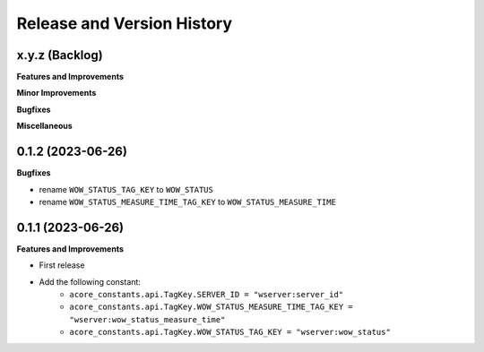 .. _release_history:

Release and Version History
==============================================================================


x.y.z (Backlog)
~~~~~~~~~~~~~~~~~~~~~~~~~~~~~~~~~~~~~~~~~~~~~~~~~~~~~~~~~~~~~~~~~~~~~~~~~~~~~~
**Features and Improvements**

**Minor Improvements**

**Bugfixes**

**Miscellaneous**


0.1.2 (2023-06-26)
~~~~~~~~~~~~~~~~~~~~~~~~~~~~~~~~~~~~~~~~~~~~~~~~~~~~~~~~~~~~~~~~~~~~~~~~~~~~~~
**Bugfixes**

- rename ``WOW_STATUS_TAG_KEY`` to ``WOW_STATUS``
- rename ``WOW_STATUS_MEASURE_TIME_TAG_KEY`` to ``WOW_STATUS_MEASURE_TIME``


0.1.1 (2023-06-26)
~~~~~~~~~~~~~~~~~~~~~~~~~~~~~~~~~~~~~~~~~~~~~~~~~~~~~~~~~~~~~~~~~~~~~~~~~~~~~~
**Features and Improvements**

- First release
- Add the following constant:
    - ``acore_constants.api.TagKey.SERVER_ID = "wserver:server_id"``
    - ``acore_constants.api.TagKey.WOW_STATUS_MEASURE_TIME_TAG_KEY = "wserver:wow_status_measure_time"``
    - ``acore_constants.api.TagKey.WOW_STATUS_TAG_KEY = "wserver:wow_status"``
